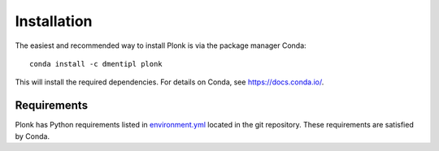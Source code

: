 ============
Installation
============

The easiest and recommended way to install Plonk is via the package manager Conda::

 conda install -c dmentipl plonk

This will install the required dependencies. For details on Conda, see https://docs.conda.io/.

------------
Requirements
------------

Plonk has Python requirements listed in `environment.yml <https://github.com/dmentipl/plonk/blob/master/environment.yml>`_ located in the git repository. These requirements are satisfied by Conda.
